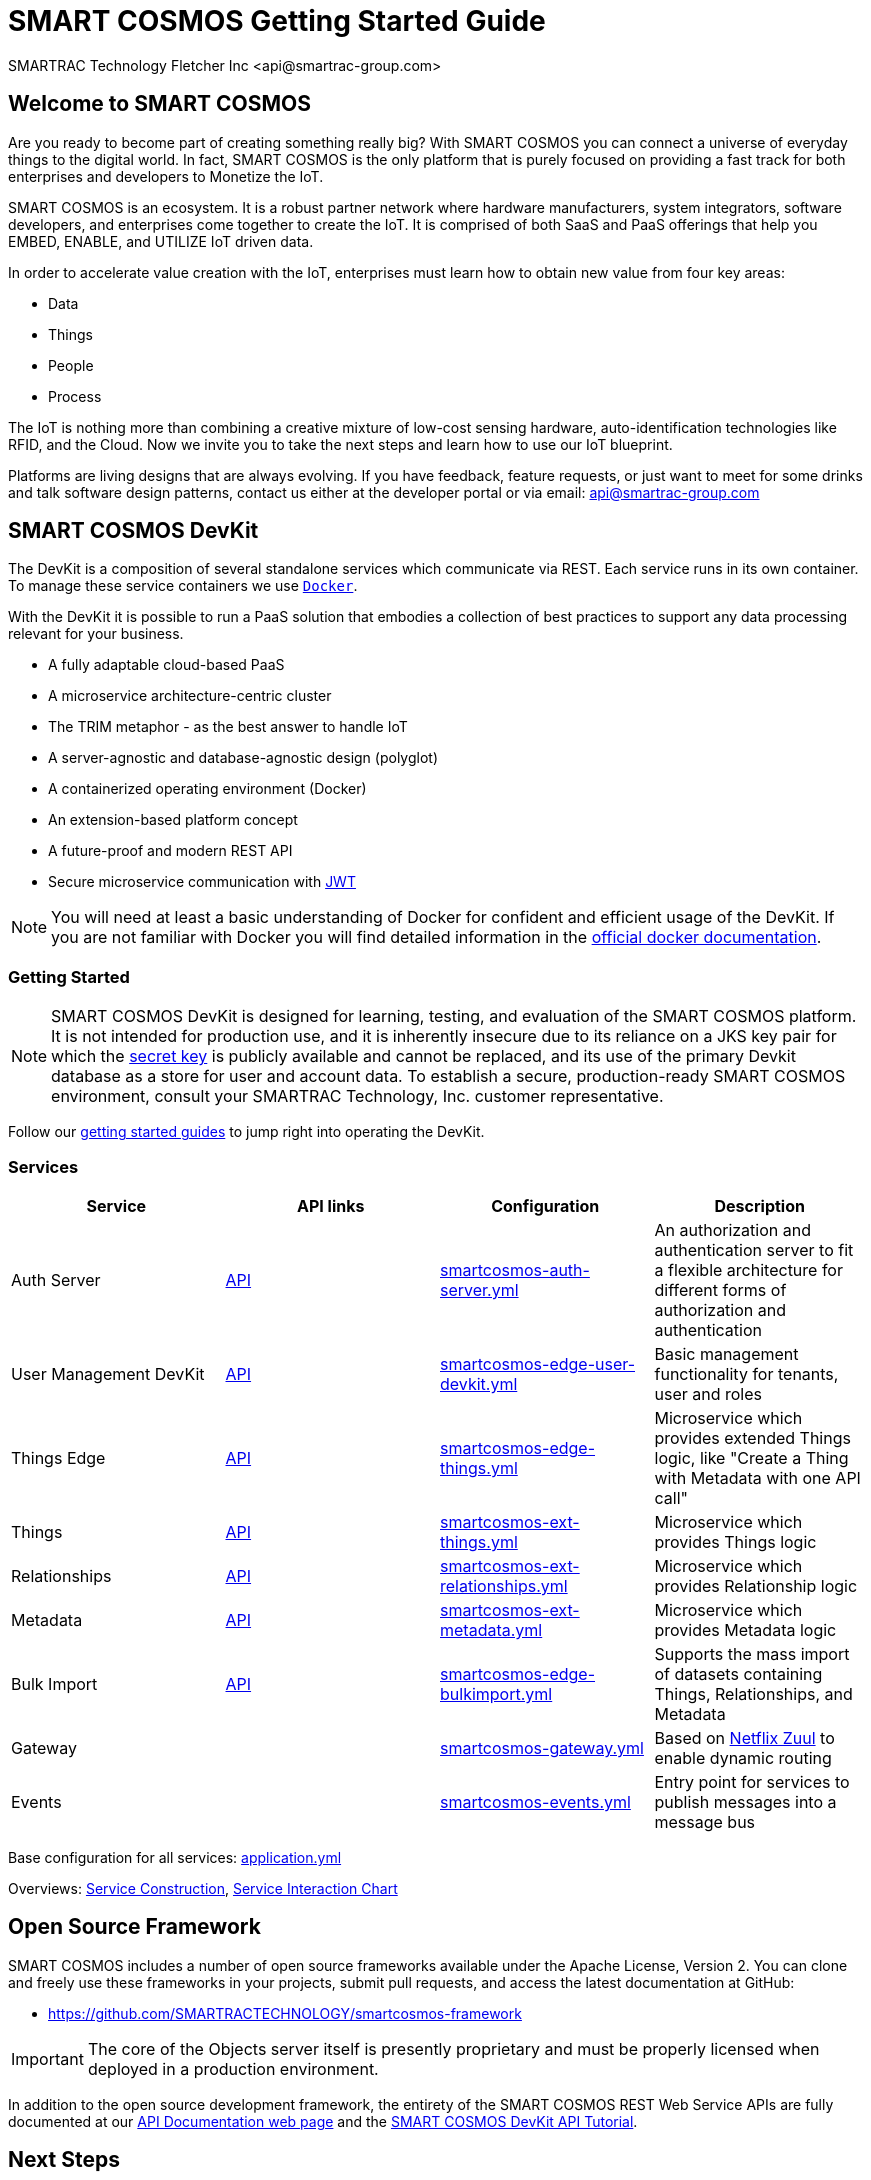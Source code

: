 = SMART COSMOS Getting Started Guide
SMARTRAC Technology Fletcher Inc <api@smartrac-group.com>

== Welcome to SMART COSMOS
Are you ready to become part of creating something really big? With SMART COSMOS
you can connect a universe of everyday things to the digital world. In fact,
SMART COSMOS is the only platform that is purely focused on providing a fast
track for both enterprises and developers to Monetize the IoT.

SMART COSMOS is an ecosystem. It is a robust partner network where
hardware manufacturers, system integrators, software developers, and enterprises
come together to create the IoT. It is comprised of both SaaS and PaaS offerings
that help you EMBED, ENABLE, and UTILIZE IoT driven data.

In order to accelerate value creation with the IoT, enterprises must learn how
to obtain new value from four key areas:

* Data
* Things
* People
* Process

The IoT is nothing more than combining a creative mixture of low-cost sensing
hardware, auto-identification technologies like RFID, and the Cloud. Now we
invite you to take the next steps and learn how to use our IoT blueprint.

Platforms are living designs that are always evolving. If you have
feedback, feature requests, or just want to meet for some drinks and talk
software design patterns, contact us either at the developer portal or via
email: mailto:api@smartrac-group.com[api@smartrac-group.com]

== SMART COSMOS DevKit
The DevKit is a composition of several standalone services which
communicate via REST. Each service runs in its own container.
To manage these service containers we use https://docker.com[`Docker`].

With the DevKit it is possible to run a PaaS solution that embodies a collection
of best practices to support any data processing relevant for your business.

* A fully adaptable cloud-based PaaS
* A microservice architecture-centric cluster
* The TRIM metaphor - as the best answer to handle IoT
* A server-agnostic and database-agnostic design (polyglot)
* A containerized operating environment (Docker)
* An extension-based platform concept
* A future-proof and modern REST API
* Secure microservice communication with https://jwt.io/[JWT]

NOTE: You will need at least a basic understanding of Docker for confident
and efficient usage of the DevKit.
If you are not familiar with Docker you will find detailed information in the
https://docs.docker.com/engine/understanding-docker/[official docker documentation].

=== Getting Started
NOTE: SMART COSMOS DevKit is designed for learning, testing, and evaluation
of the SMART COSMOS platform. It is not intended for production use, and it is
inherently insecure due to its reliance on a JKS key pair for which the https://github.com/SMARTRACTECHNOLOGY/smartcosmos-auth-server/blob/master/src/main/resources/smartcosmos.jks[secret key]
is publicly available and cannot be replaced, and its use of the primary Devkit
database as a store for user and account data. To establish a secure, production-ready
SMART COSMOS environment, consult your SMARTRAC Technology, Inc. customer representative.

Follow our
link:guides/README.adoc[getting started guides]
to jump right into operating the DevKit.


=== Services
[width="100%",options="header,footer"]
|===
|Service|API links|Configuration|Description
|Auth Server|https://api.smartcosmos.net/microservices/smartcosmos-auth-server/index.html[API]|https://github.com/SMARTRACTECHNOLOGY/smartcosmos-devkit/blob/master/config/smartcosmos-auth-server.yml[smartcosmos-auth-server.yml]| An authorization and authentication server to fit a flexible architecture for different forms of authorization and authentication
|User Management DevKit|https://api.smartcosmos.net/microservices/smartcosmos-edge-user-devkit/index.html[API]|https://github.com/SMARTRACTECHNOLOGY/smartcosmos-devkit/blob/master/config/smartcosmos-edge-user-devkit.yml[smartcosmos-edge-user-devkit.yml]| Basic management functionality for tenants, user and roles
|Things Edge|https://api.smartcosmos.net/microservices/smartcosmos-edge-things/index.html[API]|https://github.com/SMARTRACTECHNOLOGY/smartcosmos-devkit/blob/master/config/smartcosmos-edge-things.yml[smartcosmos-edge-things.yml]| Microservice which provides extended Things logic, like "Create a Thing with Metadata with one API call"
|Things|https://api.smartcosmos.net/microservices/smartcosmos-ext-things-rdao/index.html[API]|https://github.com/SMARTRACTECHNOLOGY/smartcosmos-devkit/blob/master/config/smartcosmos-ext-things.yml[smartcosmos-ext-things.yml]| Microservice which provides Things logic
|Relationships|https://api.smartcosmos.net/microservices/smartcosmos-ext-relationships/index.html[API]|https://github.com/SMARTRACTECHNOLOGY/smartcosmos-devkit/blob/master/config/smartcosmos-ext-relationships.yml[smartcosmos-ext-relationships.yml]| Microservice which provides Relationship logic
|Metadata|https://api.smartcosmos.net/microservices/smartcosmos-ext-metadata/index.html[API]|https://github.com/SMARTRACTECHNOLOGY/smartcosmos-devkit/blob/master/config/smartcosmos-ext-metadata.yml[smartcosmos-ext-metadata.yml]| Microservice which provides Metadata logic
|Bulk Import|https://api.smartcosmos.net/microservices/smartcosmos-edge-bulkimport/index.html[API]|https://github.com/SMARTRACTECHNOLOGY/smartcosmos-devkit/blob/master/config/smartcosmos-edge-bulkimport.yml[smartcosmos-edge-bulkimport.yml]| Supports the mass import of datasets containing Things, Relationships, and Metadata
|Gateway||https://github.com/SMARTRACTECHNOLOGY/smartcosmos-devkit/blob/master/config/smartcosmos-gateway.yml[smartcosmos-gateway.yml]| Based on https://github.com/Netflix/zuul/wiki[Netflix Zuul] to enable dynamic routing
|Events||https://github.com/SMARTRACTECHNOLOGY/smartcosmos-devkit/blob/master/config/smartcosmos-events.yml[smartcosmos-events.yml]| Entry point for services to publish messages into a message bus
|===

Base configuration for all services: https://github.com/SMARTRACTECHNOLOGY/smartcosmos-devkit/blob/master/config/application.yml[application.yml]

Overviews: link:guides/images/service-construction.png[Service Construction], link:guides/images/service-interaction-chart.png[Service Interaction Chart]

== Open Source Framework
SMART COSMOS includes a number of open source frameworks available under the
Apache License, Version 2. You can clone and freely use these frameworks in your
projects, submit pull requests, and access the latest documentation at GitHub:

 * https://github.com/SMARTRACTECHNOLOGY/smartcosmos-framework

IMPORTANT: The core of the Objects server itself is presently proprietary and must
be properly licensed when deployed in a production environment.

In addition to the open source development framework, the entirety of the
SMART COSMOS REST Web Service APIs are fully documented at our https://api.smartcosmos.net[API Documentation web page] and the https://documenter.getpostman.com/view/437937/smart-cosmos-devkit-api-tutorial/2JvFAy[SMART COSMOS DevKit API Tutorial].

[[nextSteps]]
== Next Steps
Depending on what aspect of the platform you need to extend, these services
can act as starting points or examples:

 https://github.com/SMARTRACTECHNOLOGY/smartcosmos-event-listener[Event Listening]::
 This repository contains sample code that merely waits to see one of the many
 events in SMART COSMOS, and gets called to output the event to the log.

 https://github.com/SMARTRACTECHNOLOGY/smartcosmos-edge-things[Complex Things]::
 SMART COSMOS Objects provides a "catch-all" things service that handles unknown
 things by default.  Ideally, you want to eventually optimize a particular thing,
 and this repository can provide a reference to either calling the generic thing
 service and the generic metadata service, or can merely be a guiding example for
 how to implement the necessary REST API.

 https://github.com/SMARTRACTECHNOLOGY/smartcosmos-user-details-devkit[User Details]::
 In the DevKit user accounts are maintained inside a MariaDB database
 (the same database that holds the other data). In a production environment
 you would most likely want to use another database, or an external authentication
 provider such as https://stormpath.com/[Stormpath], Active Directory,
 https://developers.google.com/identity/[Google], http://openid.net/[OpenID], etc.

 https://github.com/SMARTRACTECHNOLOGY/devkit-simple-service-example[Create Your Own Microservice]::
 The real power in SMART COSMOS is creating custom services that quickly integrate into the existing infrastructure.
 Custom services can be created for any number of reasons; accessing a custom back-end service, accessing data
 in a legacy system or creating custom aggregate objects. For a quick tutorial on bootstrapping development
 of custom services in SMART COSMOS check out the
 https://github.com/SMARTRACTECHNOLOGY/devkit-simple-service-example[SMART COSMOS Simple Service Example]
 and how to use it or the associated archetype to get started on your own services.

== License
The DevKit is licensed under the SMART COSMOS Objects EULA. You must review and accept the
https://licensing.smartcosmos.net/objects/[SMART COSMOS Objects EULA] before
working with this developer kit.
